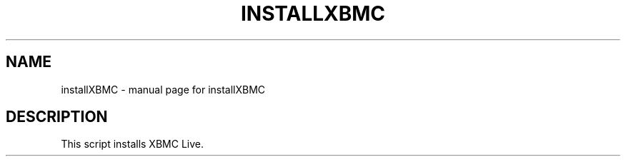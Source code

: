 .\" DO NOT MODIFY THIS FILE!  It was generated by help2man 1.36.
.TH INSTALLXBMC "1" "July 2009" "installXBMC  " "User Commands"
.SH NAME
installXBMC \- manual page for installXBMC
.SH DESCRIPTION
This script installs XBMC Live.
